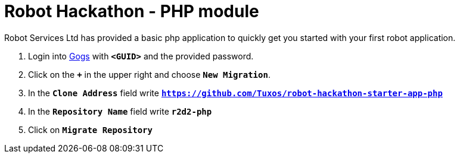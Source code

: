 = Robot Hackathon - PHP module

Robot Services Ltd has provided a basic php application to 
quickly get you started with your first robot application.

. Login into http://gogs-lab-infra.apps.berlin-<CHANGEME>.openshiftworkshop.com[Gogs^] with `*<GUID>*` and the provided password.
. Click on the `*+*` in the upper right and choose `*New Migration*`.
. In the `*Clone Address*` field write `*https://github.com/Tuxos/robot-hackathon-starter-app-php*`
. In the `*Repository Name*` field write `*r2d2-php*`
. Click on `*Migrate Repository*`
